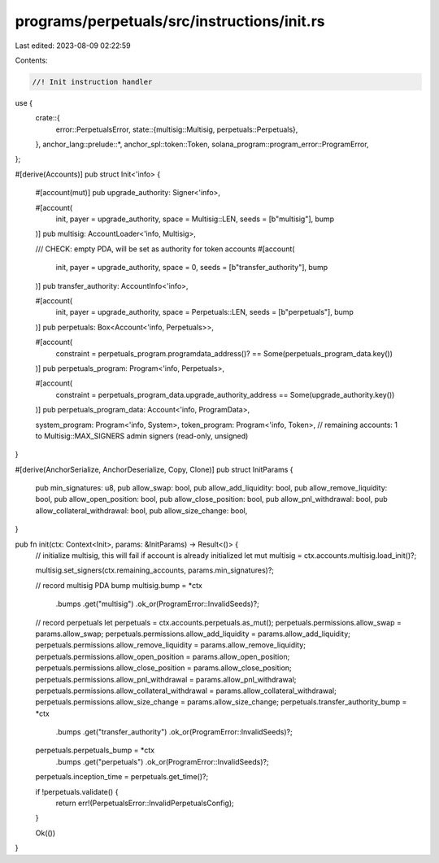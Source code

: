 programs/perpetuals/src/instructions/init.rs
============================================

Last edited: 2023-08-09 02:22:59

Contents:

.. code-block:: rs

    //! Init instruction handler

use {
    crate::{
        error::PerpetualsError,
        state::{multisig::Multisig, perpetuals::Perpetuals},
    },
    anchor_lang::prelude::*,
    anchor_spl::token::Token,
    solana_program::program_error::ProgramError,
};

#[derive(Accounts)]
pub struct Init<'info> {
    #[account(mut)]
    pub upgrade_authority: Signer<'info>,

    #[account(
        init,
        payer = upgrade_authority,
        space = Multisig::LEN,
        seeds = [b"multisig"],
        bump
    )]
    pub multisig: AccountLoader<'info, Multisig>,

    /// CHECK: empty PDA, will be set as authority for token accounts
    #[account(
        init,
        payer = upgrade_authority,
        space = 0,
        seeds = [b"transfer_authority"],
        bump
    )]
    pub transfer_authority: AccountInfo<'info>,

    #[account(
        init,
        payer = upgrade_authority,
        space = Perpetuals::LEN,
        seeds = [b"perpetuals"],
        bump
    )]
    pub perpetuals: Box<Account<'info, Perpetuals>>,

    #[account(
        constraint = perpetuals_program.programdata_address()? == Some(perpetuals_program_data.key())
    )]
    pub perpetuals_program: Program<'info, Perpetuals>,

    #[account(
        constraint = perpetuals_program_data.upgrade_authority_address == Some(upgrade_authority.key())
    )]
    pub perpetuals_program_data: Account<'info, ProgramData>,

    system_program: Program<'info, System>,
    token_program: Program<'info, Token>,
    // remaining accounts: 1 to Multisig::MAX_SIGNERS admin signers (read-only, unsigned)
}

#[derive(AnchorSerialize, AnchorDeserialize, Copy, Clone)]
pub struct InitParams {
    pub min_signatures: u8,
    pub allow_swap: bool,
    pub allow_add_liquidity: bool,
    pub allow_remove_liquidity: bool,
    pub allow_open_position: bool,
    pub allow_close_position: bool,
    pub allow_pnl_withdrawal: bool,
    pub allow_collateral_withdrawal: bool,
    pub allow_size_change: bool,
}

pub fn init(ctx: Context<Init>, params: &InitParams) -> Result<()> {
    // initialize multisig, this will fail if account is already initialized
    let mut multisig = ctx.accounts.multisig.load_init()?;

    multisig.set_signers(ctx.remaining_accounts, params.min_signatures)?;

    // record multisig PDA bump
    multisig.bump = *ctx
        .bumps
        .get("multisig")
        .ok_or(ProgramError::InvalidSeeds)?;

    // record perpetuals
    let perpetuals = ctx.accounts.perpetuals.as_mut();
    perpetuals.permissions.allow_swap = params.allow_swap;
    perpetuals.permissions.allow_add_liquidity = params.allow_add_liquidity;
    perpetuals.permissions.allow_remove_liquidity = params.allow_remove_liquidity;
    perpetuals.permissions.allow_open_position = params.allow_open_position;
    perpetuals.permissions.allow_close_position = params.allow_close_position;
    perpetuals.permissions.allow_pnl_withdrawal = params.allow_pnl_withdrawal;
    perpetuals.permissions.allow_collateral_withdrawal = params.allow_collateral_withdrawal;
    perpetuals.permissions.allow_size_change = params.allow_size_change;
    perpetuals.transfer_authority_bump = *ctx
        .bumps
        .get("transfer_authority")
        .ok_or(ProgramError::InvalidSeeds)?;
    perpetuals.perpetuals_bump = *ctx
        .bumps
        .get("perpetuals")
        .ok_or(ProgramError::InvalidSeeds)?;
    perpetuals.inception_time = perpetuals.get_time()?;

    if !perpetuals.validate() {
        return err!(PerpetualsError::InvalidPerpetualsConfig);
    }

    Ok(())
}


